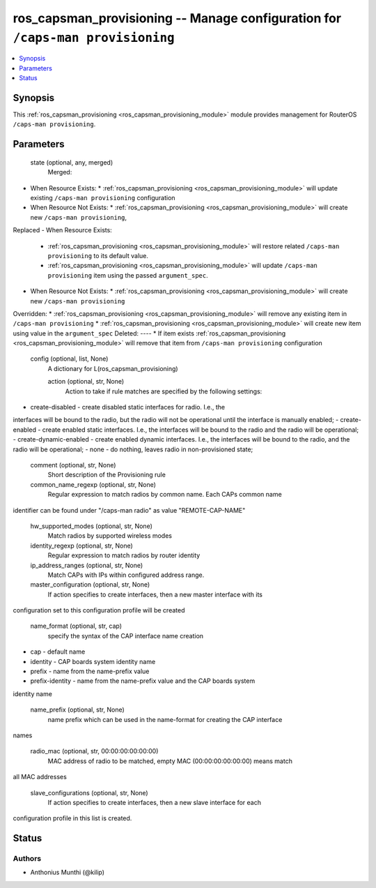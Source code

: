 .. _ros_capsman_provisioning_module:


ros_capsman_provisioning -- Manage configuration for ``/caps-man provisioning``
===============================================================================

.. contents::
   :local:
   :depth: 1


Synopsis
--------

This :ref:`ros_capsman_provisioning <ros_capsman_provisioning_module>` module provides management for RouterOS ``/caps-man provisioning``.






Parameters
----------

  state (optional, any, merged)
    Merged:
-  When Resource Exists:
   *  :ref:`ros_capsman_provisioning <ros_capsman_provisioning_module>` will update existing ``/caps-man provisioning`` configuration
-  When Resource Not Exists:
   *  :ref:`ros_capsman_provisioning <ros_capsman_provisioning_module>` will create new ``/caps-man provisioning``,
Replaced
-  When Resource Exists:
   *  :ref:`ros_capsman_provisioning <ros_capsman_provisioning_module>` will restore related ``/caps-man provisioning`` to its default value.
   *  :ref:`ros_capsman_provisioning <ros_capsman_provisioning_module>` will update ``/caps-man provisioning`` item using the passed ``argument_spec``.
-  When Resource Not Exists:
   *  :ref:`ros_capsman_provisioning <ros_capsman_provisioning_module>` will create new ``/caps-man provisioning``
Overridden:
*  :ref:`ros_capsman_provisioning <ros_capsman_provisioning_module>` will remove any existing item in ``/caps-man provisioning``
*  :ref:`ros_capsman_provisioning <ros_capsman_provisioning_module>` will create new item using value in the ``argument_spec``
Deleted:
----
*  If item exists :ref:`ros_capsman_provisioning <ros_capsman_provisioning_module>` will remove that item from ``/caps-man provisioning`` configuration



  config (optional, list, None)
    A dictionary for L(ros_capsman_provisioning)


    action (optional, str, None)
      Action to take if rule matches are specified by the following settings:
- create-disabled - create disabled static interfaces for radio. I.e., the
interfaces will be bound to the radio, but the radio will not be operational
until the interface is manually enabled;
- create-enabled - create enabled static interfaces. I.e., the interfaces will
be bound to the radio and the radio will be operational;
- create-dynamic-enabled - create enabled dynamic interfaces. I.e., the
interfaces will be bound to the radio, and the radio will be operational;
- none - do nothing, leaves radio in non-provisioned state;



    comment (optional, str, None)
      Short description of the Provisioning rule



    common_name_regexp (optional, str, None)
      Regular expression to match radios by common name. Each CAPs common name
identifier can be found under "/caps-man radio" as value "REMOTE-CAP-NAME"



    hw_supported_modes (optional, str, None)
      Match radios by supported wireless modes



    identity_regexp (optional, str, None)
      Regular expression to match radios by router identity



    ip_address_ranges (optional, str, None)
      Match CAPs with IPs within configured address range.



    master_configuration (optional, str, None)
      If action specifies to create interfaces, then a new master interface with its
configuration set to this configuration profile will be created



    name_format (optional, str, cap)
      specify the syntax of the CAP interface name creation
- cap - default name
- identity - CAP boards system identity name
- prefix - name from the name-prefix value
- prefix-identity - name from the name-prefix value and the CAP boards system
identity name



    name_prefix (optional, str, None)
      name prefix which can be used in the name-format for creating the CAP interface
names



    radio_mac (optional, str, 00:00:00:00:00:00)
      MAC address of radio to be matched, empty MAC (00:00:00:00:00:00) means match
all MAC addresses



    slave_configurations (optional, str, None)
      If action specifies to create interfaces, then a new slave interface for each
configuration profile in this list is created.















Status
------





Authors
~~~~~~~

- Anthonius Munthi (@kilip)

